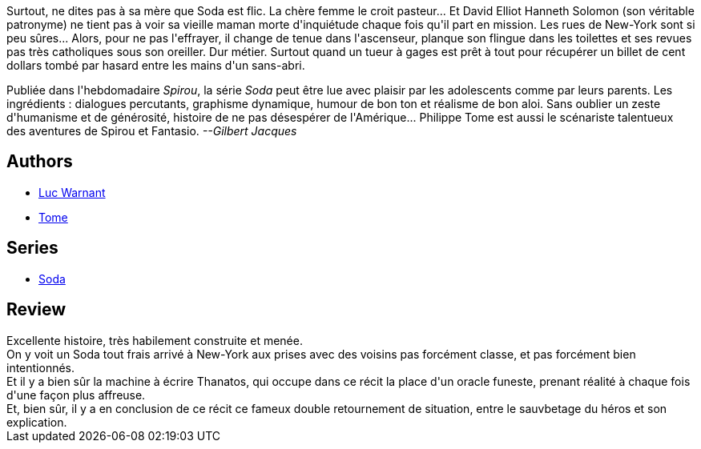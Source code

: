 :jbake-type: post
:jbake-status: published
:jbake-title: Lettres à Satan (Soda, #2)
:jbake-tags:  enquête, mort, new-york, rayon-policier-noir,_année_2011,_mois_sept.,_note_4,rayon-bd,read
:jbake-date: 2011-09-01
:jbake-depth: ../../
:jbake-uri: goodreads/books/9782800115399.adoc
:jbake-bigImage: https://i.gr-assets.com/images/S/compressed.photo.goodreads.com/books/1327572860l/3115775._SX98_.jpg
:jbake-smallImage: https://i.gr-assets.com/images/S/compressed.photo.goodreads.com/books/1327572860l/3115775._SX50_.jpg
:jbake-source: https://www.goodreads.com/book/show/3115775
:jbake-style: goodreads goodreads-book

++++
<div class="book-description">
Surtout, ne dites pas à sa mère que Soda est flic. La chère femme le croit pasteur... Et David Elliot Hanneth Solomon (son véritable patronyme) ne tient pas à voir sa vieille maman morte d'inquiétude chaque fois qu'il part en mission. Les rues de New-York sont si peu sûres... Alors, pour ne pas l'effrayer, il change de tenue dans l'ascenseur, planque son flingue dans les toilettes et ses revues pas très catholiques sous son oreiller. Dur métier. Surtout quand un tueur à gages est prêt à tout pour récupérer un billet de cent dollars tombé par hasard entre les mains d'un sans-abri. <p>Publiée dans l'hebdomadaire <i>Spirou</i>, la série <i>Soda</i> peut être lue avec plaisir par les adolescents comme par leurs parents. Les ingrédients : dialogues percutants, graphisme dynamique, humour de bon ton et réalisme de bon aloi. Sans oublier un zeste d'humanisme et de générosité, histoire de ne pas désespérer de l'Amérique... Philippe Tome est aussi le scénariste talentueux des aventures de Spirou et Fantasio. <i>--Gilbert Jacques</i></p>
</div>
++++


## Authors
* link:../authors/1331333.html[Luc Warnant]
* link:../authors/172554.html[Tome]

## Series
* link:../series/Soda.html[Soda]

## Review

++++
Excellente histoire, très habilement construite et menée.<br/>On y voit un Soda tout frais arrivé à New-York aux prises avec des voisins pas forcément classe, et pas forcément bien intentionnés.<br/>Et il y a bien sûr la machine à écrire Thanatos, qui occupe dans ce récit la place d'un oracle funeste, prenant réalité à chaque fois d'une façon plus affreuse.<br/>Et, bien sûr, il y a en conclusion de ce récit ce fameux double retournement de situation, entre le sauvbetage du héros et son explication.
++++